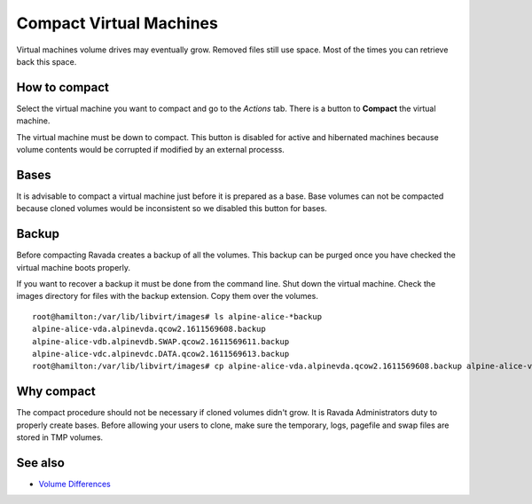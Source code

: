 Compact Virtual Machines
========================

Virtual machines volume drives may eventually grow. Removed files still
use space. Most of the times you can retrieve back this space.

How to compact
--------------

Select the virtual machine you want to compact and go to the *Actions* tab.
There is a button to **Compact** the virtual machine.

.. image:: ../../img/compact.jpg

The virtual machine must be down to compact. This button is disabled for active
and hibernated machines because volume contents would be corrupted if modified by
an external processs.

Bases
-----

It is advisable to compact a virtual machine just before it is prepared
as a base.  Base volumes can not be compacted because cloned volumes would
be inconsistent so we disabled this button for bases.

Backup
------

Before compacting Ravada creates a backup of all the volumes. This backup
can be purged once you have checked the virtual machine boots properly.

If you want to recover a backup it must be done from the command line.
Shut down the virtual machine.
Check the images directory for files with the backup extension. Copy them
over the volumes.

::

    root@hamilton:/var/lib/libvirt/images# ls alpine-alice-*backup
    alpine-alice-vda.alpinevda.qcow2.1611569608.backup
    alpine-alice-vdb.alpinevdb.SWAP.qcow2.1611569611.backup
    alpine-alice-vdc.alpinevdc.DATA.qcow2.1611569613.backup
    root@hamilton:/var/lib/libvirt/images# cp alpine-alice-vda.alpinevda.qcow2.1611569608.backup alpine-alice-vda.alpinevda.qcow2

Why compact
-----------

The compact procedure should not be necessary if cloned volumes didn't grow.
It is Ravada Administrators duty to properly create bases. Before allowing your
users to clone, make sure the temporary, logs, pagefile and swap files are
stored in TMP volumes.

See also
--------

* `Volume Differences <http://ravada.readthedocs.io/en/latest/docs/volume_differences.html>`_

